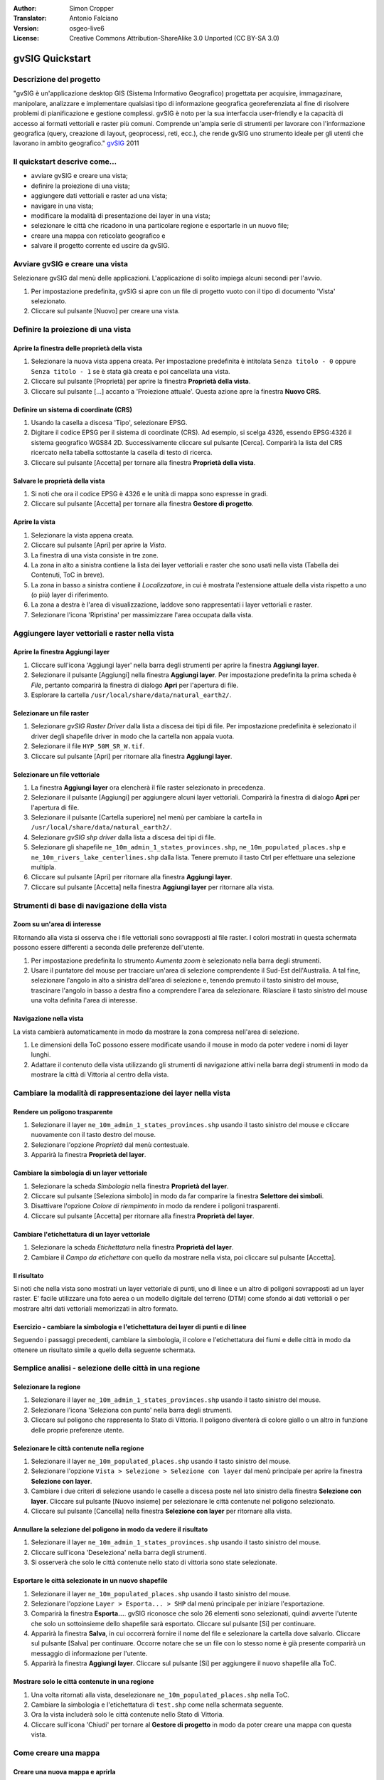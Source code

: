 :Author: Simon Cropper
:Translator: Antonio Falciano
:Version: osgeo-live6
:License: Creative Commons Attribution-ShareAlike 3.0 Unported  (CC BY-SA 3.0)

.. image:: /images/project_logos/logo-gvSIG.png
   :scale: 50 
   :align: right

.. image:: /images/logos/OSGeo_project.png
  :scale: 100 %
  :alt: OSGeo Project
  :align: right
  :target: http://www.osgeo.org

********************************************************************************
gvSIG Quickstart 
********************************************************************************

Descrizione del progetto
================================================================================

"gvSIG è un'applicazione desktop GIS (Sistema Informativo Geografico) progettata 
per acquisire, immagazinare, manipolare, analizzare e implementare qualsiasi 
tipo di informazione geografica georeferenziata al fine di risolvere problemi 
di pianificazione e gestione complessi. gvSIG è noto per la sua interfaccia 
user-friendly e la capacità di accesso ai formati vettoriali e raster più comuni. 
Comprende un'ampia serie di strumenti per lavorare con l'informazione geografica 
(query, creazione di layout, geoprocessi, reti, ecc.), che rende gvSIG uno strumento 
ideale per gli utenti che lavorano in ambito geografico." 
`gvSIG <http://www.gvsig.org/web/projects/gvsig-desktop/description2/view?set_language=en>`__ 2011

Il quickstart descrive come...
=================================== 

* avviare gvSIG e creare una vista;
* definire la proiezione di una vista;
* aggiungere dati vettoriali e raster ad una vista;
* navigare in una vista;
* modificare la modalità di presentazione dei layer in una vista;
* selezionare le città che ricadono in una particolare regione e esportarle 
  in un nuovo file;
* creare una mappa con reticolato geografico e
* salvare il progetto corrente ed uscire da gvSIG. 

Avviare gvSIG e creare una vista
================================================================================

Selezionare gvSIG dal menù delle applicazioni. L'applicazione di solito impiega alcuni
secondi per l'avvio.

#. Per impostazione predefinita, gvSIG si apre con un file di progetto vuoto con il 
   tipo di documento 'Vista' selezionato. 
#. Cliccare sul pulsante [Nuovo] per creare una vista.

.. image:: /images/screenshots/1024x768/gvsig_qs_001.png
   :scale: 55 

Definire la proiezione di una vista
================================================================================

Aprire la finestra delle proprietà della vista
--------------------------------------------------------------------------------

#. Selezionare la nuova vista appena creata. Per impostazione predefinita è 
   intitolata ``Senza titolo - 0`` oppure ``Senza titolo - 1`` se è stata già 
   creata e poi cancellata una vista. 
#. Cliccare sul pulsante [Proprietà] per aprire la finestra **Proprietà della vista**.
#. Cliccare sul pulsante [...] accanto a 'Proiezione attuale'. 
   Questa azione apre la finestra **Nuovo CRS**.

.. image:: /images/screenshots/1024x768/gvsig_qs_002.png
   :scale: 55 

Definire un sistema di coordinate (CRS)
--------------------------------------------------------------------------------

#. Usando la casella a discesa 'Tipo', selezionare EPSG.
#. Digitare il codice EPSG per il sistema di coordinate (CRS). Ad esempio, 
   si scelga 4326, essendo EPSG:4326 il sistema geografico WGS84 2D. Successivamente
   cliccare sul pulsante [Cerca]. Comparirà la lista del CRS ricercato nella tabella 
   sottostante la casella di testo di ricerca.
#. Cliccare sul pulsante [Accetta] per tornare alla finestra **Proprietà della vista**.

.. image:: /images/screenshots/1024x768/gvsig_qs_003.png
   :scale: 55 

Salvare le proprietà della vista
--------------------------------------------------------------------------------

#. Si noti che ora il codice EPSG è 4326 e le unità di mappa sono espresse in gradi.
#. Cliccare sul pulsante [Accetta] per tornare alla finestra **Gestore di progetto**.

.. image:: /images/screenshots/1024x768/gvsig_qs_004.png
   :scale: 55 

Aprire la vista
--------------------------------------------------------------------------------
   
#. Selezionare la vista appena creata.
#. Cliccare sul pulsante [Apri] per aprire la *Vista*.
#. La finestra di una vista consiste in tre zone.
#. La zona in alto a sinistra contiene la lista dei layer vettoriali e raster che 
   sono usati nella vista (Tabella dei Contenuti, ToC in breve).
#. La zona in basso a sinistra contiene il *Localizzatore*, in cui è mostrata 
   l'estensione attuale della vista rispetto a uno (o più) layer di riferimento.
#. La zona a destra è l'area di visualizzazione, laddove sono rappresentati i layer 
   vettoriali e raster.
#. Selezionare l'icona 'Ripristina' per massimizzare l'area occupata dalla vista.

.. image:: /images/screenshots/1024x768/gvsig_qs_005.png
   :scale: 55 

Aggiungere layer vettoriali e raster nella vista
================================================================================

Aprire la finestra Aggiungi layer
--------------------------------------------------------------------------------
   
#. Cliccare sull'icona 'Aggiungi layer' nella barra degli strumenti per aprire la 
   finestra **Aggiungi layer**.
#. Selezionare il pulsante [Aggiungi] nella finestra **Aggiungi layer**. Per 
   impostazione predefinita la prima scheda è *File*, pertanto comparirà la 
   finestra di dialogo **Apri** per l'apertura di file.
#. Esplorare la cartella ``/usr/local/share/data/natural_earth2/``.

.. image:: /images/screenshots/1024x768/gvsig_qs_006.png
   :scale: 55 

Selezionare un file raster
--------------------------------------------------------------------------------
   
#. Selezionare *gvSIG Raster Driver* dalla lista a discesa dei tipi di file. 
   Per impostazione predefinita è selezionato il driver degli shapefile driver 
   in modo che la cartella non appaia vuota. 
#. Selezionare il file ``HYP_50M_SR_W.tif``.
#. Cliccare sul pulsante [Apri] per ritornare alla finestra **Aggiungi layer**.

.. image:: /images/screenshots/1024x768/gvsig_qs_007.png
   :scale: 55 

Selezionare un file vettoriale
--------------------------------------------------------------------------------
  
#. La finestra **Aggiungi layer** ora elencherà il file raster selezionato in 
   precedenza.
#. Selezionare il pulsante [Aggiungi] per aggiungere alcuni layer vettoriali. 
   Comparirà la finestra di dialogo **Apri** per l'apertura di file.
#. Selezionare il pulsante [Cartella superiore] nel menù per cambiare la cartella 
   in ``/usr/local/share/data/natural_earth2/``.
#. Selezionare *gvSIG shp driver* dalla lista a discesa dei tipi di file.
#. Selezionare gli shapefile ``ne_10m_admin_1_states_provinces.shp``, 
   ``ne_10m_populated_places.shp`` e ``ne_10m_rivers_lake_centerlines.shp`` 
   dalla lista. Tenere premuto il tasto Ctrl per effettuare una selezione multipla.
#. Cliccare sul pulsante [Apri] per ritornare alla finestra **Aggiungi layer**.
#. Cliccare sul pulsante [Accetta] nella finestra **Aggiungi layer** per ritornare 
   alla vista.

.. image:: /images/screenshots/1024x768/gvsig_qs_008.png
   :scale: 55 

Strumenti di base di navigazione della vista
================================================================================

Zoom su un'area di interesse
--------------------------------------------------------------------------------

Ritornando alla vista si osserva che i file vettoriali sono sovrapposti al file 
raster. I colori mostrati in questa schermata possono essere differenti a seconda 
delle preferenze dell'utente.
       
#. Per impostazione predefinita lo strumento *Aumenta zoom* è selezionato nella 
   barra degli strumenti. 
#. Usare il puntatore del mouse per tracciare un'area di selezione comprendente 
   il Sud-Est dell'Australia. A tal fine, selezionare l'angolo in alto a sinistra 
   dell'area di selezione e, tenendo premuto il tasto sinistro del mouse, 
   trascinare l'angolo in basso a destra fino a comprendere l'area da selezionare.
   Rilasciare il tasto sinistro del mouse una volta definita l'area di interesse. 

.. image:: /images/screenshots/1024x768/gvsig_qs_009.png
   :scale: 55 

Navigazione nella vista
--------------------------------------------------------------------------------
   
La vista cambierà automaticamente in modo da mostrare la zona compresa nell'area 
di selezione.

#. Le dimensioni della ToC possono essere modificate usando il 
   mouse in modo da poter vedere i nomi di layer lunghi.
#. Adattare il contenuto della vista utilizzando gli strumenti di navigazione 
   attivi nella barra degli strumenti in modo da mostrare la città di Vittoria 
   al centro della vista. 

.. image:: /images/screenshots/1024x768/gvsig_qs_010.png
   :scale: 55 

Cambiare la modalità di rappresentazione dei layer nella vista
================================================================================

Rendere un poligono trasparente
--------------------------------------------------------------------------------
   
#. Selezionare il layer ``ne_10m_admin_1_states_provinces.shp`` usando il tasto 
   sinistro del mouse e cliccare nuovamente con il tasto destro del mouse.
#. Selezionare l'opzione *Proprietà* dal menù contestuale.
#. Apparirà la finestra **Proprietà del layer**.

.. image:: /images/screenshots/1024x768/gvsig_qs_011.png
   :scale: 55 

Cambiare la simbologia di un layer vettoriale
--------------------------------------------------------------------------------
   
#. Selezionare la scheda *Simbologia* nella finestra **Proprietà del layer**.
#. Cliccare sul pulsante [Seleziona simbolo] in modo da far comparire la finestra 
   **Selettore dei simboli**.
#. Disattivare l'opzione *Colore di riempimento* in modo da rendere i poligoni 
   trasparenti.
#. Cliccare sul pulsante [Accetta] per ritornare alla finestra **Proprietà del layer**.

.. image:: /images/screenshots/1024x768/gvsig_qs_012.png
   :scale: 55 

Cambiare l'etichettatura di un layer vettoriale
--------------------------------------------------------------------------------
   
#. Selezionare la scheda *Etichettatura* nella finestra **Proprietà del layer**.
#. Cambiare il *Campo da etichettare* con quello da mostrare nella vista, poi 
   cliccare sul pulsante [Accetta].

.. image:: /images/screenshots/1024x768/gvsig_qs_013.png
   :scale: 55 

Il risultato
--------------------------------------------------------------------------------
   
Si noti che nella vista sono mostrati un layer vettoriale di punti, uno di linee 
e un altro di poligoni sovrapposti ad un layer raster. E' facile utilizzare una 
foto aerea o un modello digitale del terreno (DTM) come sfondo ai dati vettoriali 
o per mostrare altri dati vettoriali memorizzati in altro formato.

.. image:: /images/screenshots/1024x768/gvsig_qs_014.png
   :scale: 55 

Esercizio - cambiare la simbologia e l'etichettatura dei layer di punti e di linee
----------------------------------------------------------------------------------
   
Seguendo i passaggi precedenti, cambiare la simbologia, il colore e l'etichettatura 
dei fiumi e delle città in modo da ottenere un risultato simile a quello della 
seguente schermata.  

.. image:: /images/screenshots/1024x768/gvsig_qs_015.png
   :scale: 55 

Semplice analisi - selezione delle città in una regione
================================================================================

Selezionare la regione
--------------------------------------------------------------------------------
   
#. Selezionare il layer ``ne_10m_admin_1_states_provinces.shp`` usando il tasto  
   sinistro del mouse.
#. Selezionare l'icona 'Seleziona con punto' nella barra degli strumenti.
#. Cliccare sul poligono che rappresenta lo Stato di Vittoria. Il poligono 
   diventerà di colore giallo o un altro in funzione delle proprie preferenze utente.

.. image:: /images/screenshots/1024x768/gvsig_qs_016.png
   :scale: 55 

Selezionare le città contenute nella regione
--------------------------------------------------------------------------------
   
#. Selezionare il layer ``ne_10m_populated_places.shp`` usando il tasto  
   sinistro del mouse.
#. Selezionare l'opzione ``Vista > Selezione > Selezione con layer`` dal menù 
   principale per aprire la finestra **Selezione con layer**.
#. Cambiare i due criteri di selezione usando le caselle a discesa poste nel 
   lato sinistro della finestra **Selezione con layer**. Cliccare sul pulsante 
   [Nuovo insieme] per selezionare le città contenute nel poligono selezionato.
#. Cliccare sul pulsante [Cancella] nella finestra **Selezione con layer** per 
   ritornare alla vista.

.. image:: /images/screenshots/1024x768/gvsig_qs_017.png
   :scale: 55 

Annullare la selezione del poligono in modo da vedere il risultato
--------------------------------------------------------------------------------
   
#. Selezionare il layer ``ne_10m_admin_1_states_provinces.shp`` usando il tasto  
   sinistro del mouse.
#. Cliccare sull'icona 'Deseleziona' nella barra degli strumenti.
#. Si osserverà che solo le città contenute nello stato di vittoria sono state 
   selezionate.

.. image:: /images/screenshots/1024x768/gvsig_qs_018.png
   :scale: 55 

Esportare le città selezionate in un nuovo shapefile
--------------------------------------------------------------------------------
   
#. Selezionare il layer ``ne_10m_populated_places.shp`` usando il tasto  
   sinistro del mouse.
#. Selezionare l'opzione ``Layer > Esporta... > SHP`` dal menù principale per 
   iniziare l'esportazione.
#. Comparirà la finestra **Esporta...**. gvSIG riconosce che solo 26 elementi 
   sono selezionati, quindi avverte l'utente che solo un sottoinsieme dello 
   shapefile sarà esportato. Cliccare sul pulsante [Si] per continuare.
#. Apparirà la finestra **Salva**, in cui occorrerà fornire il nome del file 
   e selezionare la cartella dove salvarlo. Cliccare sul pulsante [Salva] 
   per continuare. Occorre notare che se un file con lo stesso nome è già 
   presente comparirà un messaggio di informazione per l'utente.
#. Apparirà la finestra **Aggiungi layer**. Cliccare sul pulsante [Si] per 
   aggiungere il nuovo shapefile alla ToC.

.. image:: /images/screenshots/1024x768/gvsig_qs_019.png
   :scale: 55 

Mostrare solo le città contenute in una regione
--------------------------------------------------------------------------------

#. Una volta ritornati alla vista, deselezionare ``ne_10m_populated_places.shp`` 
   nella ToC.
#. Cambiare la simbologia e l'etichettatura di ``test.shp`` come nella schermata 
   seguente. 
#. Ora la vista includerà solo le città contenute nello Stato di Vittoria.
#. Cliccare sull'icona 'Chiudi' per tornare al **Gestore di progetto** in modo 
   da poter creare una mappa con questa vista.

.. image:: /images/screenshots/1024x768/gvsig_qs_020.png
   :scale: 55 
   
Come creare una mappa
================================================================================

Creare una nuova mappa e aprirla
--------------------------------------------------------------------------------

#. Selezionare il tipo di documento *Mappa* nel **Gestore di progetto**.
#. Cliccare sul pulsante [Nuovo] per creare una mappa.
#. Selezionare la mappa appena creata. Per impostazione predefinita è intitolata 
   ``Senza titolo - 0``.
#. Cliccare sul pulsante [Apri].
#. Apparirà una mappa vuota la cui finestra è intitolata ``Mappa : Senza titolo - 0``.
   E' possibile notare una serie di punti posizionati sulla mappa. Si chiama griglia 
   ed è utilizzata per agganciare gli oggetti durante la composizione di una mappa.
#. Cliccare sull'icona 'Ingrandisci' in modo che la mappa occupi l'intero schermo. 

.. image:: /images/screenshots/1024x768/gvsig_qs_021.png
   :scale: 55 

Inserire una vista con griglia/reticolato geografico
--------------------------------------------------------------------------------
   
#. Cliccare sull'icona 'Inserisci vista' nella barra degli strumenti della mappa.
#. Definire un'area di selezione che rappresenta l'estensione della vista 
   all'interno del documento mappa, cliccando sulla mappa vuota tenendo premuto 
   il tasto sinistro del mouse e trascinando quest'ultimo, per poi rilasciarlo una 
   volta che si è descritta l'area da usare. Questa operazione aprirà la finestra 
   **Proprietà della vista**. 
#. Selezionare la *vista* creata in precedenza nella finestra **Proprietà della 
   vista**.
#. Attivare l'opzione *Mostra griglia* al fine di creare il reticolato.
#. Cliccare sul pulsante [Configura] per aprire la finestra **Proprietà della 
   griglia**.
#. Nella finestra **Proprietà della griglia** impostare l'intervallo della griglia 
   pari a 1.0, in modo che la distanza tra le linee del reticolato geografico 
   sia pari a 1 grado.
#. Selezionare il formato della griglia (usare le linee piuttosto che i punti 
   per semplicità di visualizzazione).
#. Impostare la dimensione dei caratteri pari a 14.
#. Cliccare sul pulsante [Accetta] per ritornare alla finestra **Proprietà della 
   griglia**, poi cliccare sul pulsante [Accetta] per uscire e ritornare alla mappa.

.. image:: /images/screenshots/1024x768/gvsig_qs_022.png
   :scale: 55 

Cos'altro è possibile fare con una mappa?
--------------------------------------------------------------------------------
   
#. Selezionare l'opzione ``Mappa > Proprietà`` dal menù principale per aprire  
   la finestra **Proprietà della mappa**. Disattivare l'opzione *Visualizza 
   griglia* e poi cliccare sul pulsante [Accetta]. La griglia di aggancio 
   usata durante la composizione della mappa è rimossa dal documento e 
   l'immagine dovrebbe essere simile a quella mostrata nel seguito. 
#. Ulteriori oggetti come la scala e il simbolo del Nord possono essere aggiunti 
   alla mappa usando le icone della barra degli strumenti della mappa o dei 
   sottomenù del menù ``Mappa``.
#. La mappa può essere stampata o esportata come PDF o Postscript (PS) per 
   utilizzarle in altri lavori.
#. Cliccare sull'icona 'Chiudi' per tornare al **Gestore di progetto**.

.. image:: /images/screenshots/1024x768/gvsig_qs_023.png
   :scale: 55 

Salvare il progetto o uscire da gvSIG
================================================================================
   
#. I progetti possono essere salvati per usarli successivamente mediante 
   l'opzione di menù ``File > Salva come...``.
#. E' possibile chiudere i progetti usando l'opzione di menù ``File > Esci``.

.. image:: /images/screenshots/1024x768/gvsig_qs_024.png
   :scale: 55 

Risorse utili
================================================================================

Del materiale didattico in italiano è disponibile sul sito di   
`gvSIG <https://gvsig.org/web/docusr/learning/cursos-gvsig#italiano>`__ . 
